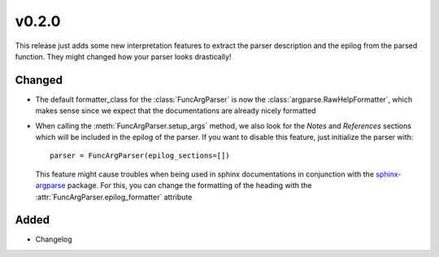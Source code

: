 v0.2.0
======
This release just adds some new interpretation features to extract the
parser description and the epilog from the parsed function. They might
changed how your parser looks drastically!

Changed
-------
* The default formatter_class for the :class:`FuncArgParser` is now the
  :class:`argparse.RawHelpFormatter`, which makes sense since we expect that
  the documentations are already nicely formatted
* When calling the :meth:`FuncArgParser.setup_args` method, we also look for
  the *Notes* and *References* sections which will be included in the epilog
  of the parser. If you want to disable this feature, just initialize the
  parser with::

      parser = FuncArgParser(epilog_sections=[])

  This feature might cause troubles when being used in sphinx documentations
  in conjunction with the sphinx-argparse_ package. For this, you can change
  the formatting of the heading with the :attr:`FuncArgParser.epilog_formatter`
  attribute

.. _sphinx-argparse: http://sphinx-argparse.readthedocs.io/en/latest/

Added
-----
* Changelog
